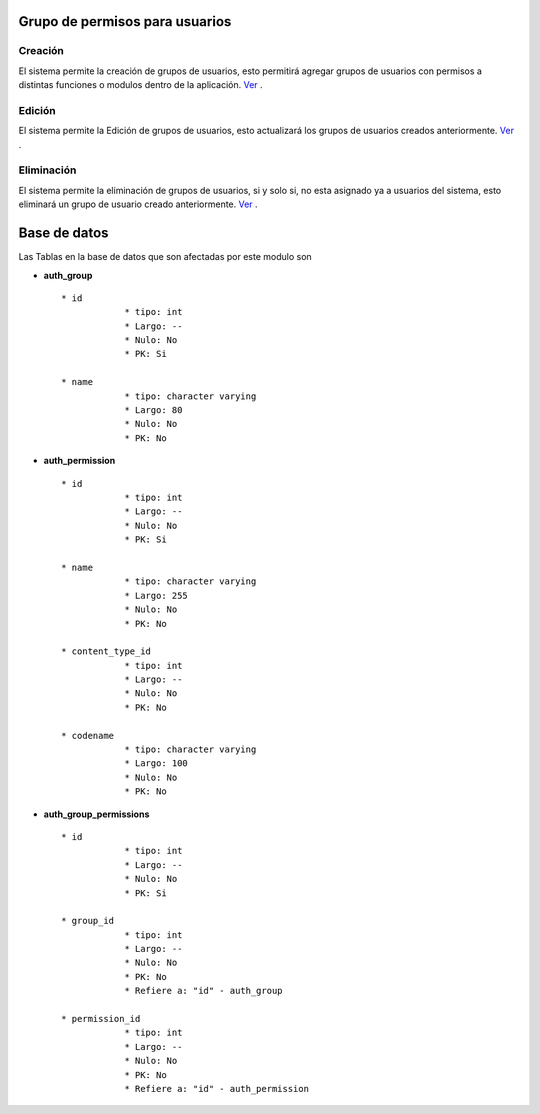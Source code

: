 .. Este documento posee todos los commandos importantes que se deben utilizar à la hora de documenta
.. Por favor mirarlos y añadir los que utilicen y sean importantes y que no esten aquí.

.. El sistema permite la creación de grupos de usuarios, esto hará que los usuarios con dichos grupos tengan permisos a distintas funciones o modulos dentro de la aplicación.

Grupo de permisos para usuarios 
================================

=================
Creación
=================

El sistema permite la creación de grupos de usuarios, esto permitirá agregar grupos de usuarios con permisos a distintas funciones o modulos dentro de la aplicación. `Ver <crear.html>`_ .

=================
Edición
=================

El sistema permite la Edición de grupos de usuarios, esto actualizará los grupos de usuarios creados anteriormente. `Ver <editar.html>`_ .

=================
Eliminación
=================

El sistema permite la eliminación de grupos de usuarios, si y solo si, no esta asignado ya a usuarios del sistema, esto eliminará un grupo de usuario creado anteriormente. `Ver <eliminar.html>`_ .


Base de datos
======================================

Las Tablas en la base de datos que son afectadas por este modulo son

* **auth_group** ::
	
    * id	
		* tipo: int
		* Largo: --
		* Nulo: No
		* PK: Si

    * name	
		* tipo: character varying
		* Largo: 80
		* Nulo: No
		* PK: No
		

* **auth_permission** ::
	
    * id	
		* tipo: int
		* Largo: --
		* Nulo: No
		* PK: Si

    * name	
		* tipo: character varying
		* Largo: 255
		* Nulo: No
		* PK: No

    * content_type_id	
		* tipo: int
		* Largo: --
		* Nulo: No
		* PK: No

    * codename	
		* tipo: character varying
		* Largo: 100
		* Nulo: No
		* PK: No

* **auth_group_permissions** ::
	
    * id	
		* tipo: int
		* Largo: --
		* Nulo: No
		* PK: Si

    * group_id	
		* tipo: int
		* Largo: --
		* Nulo: No
		* PK: No
		* Refiere a: "id" - auth_group

    * permission_id	
		* tipo: int
		* Largo: --
		* Nulo: No
		* PK: No
		* Refiere a: "id" - auth_permission

